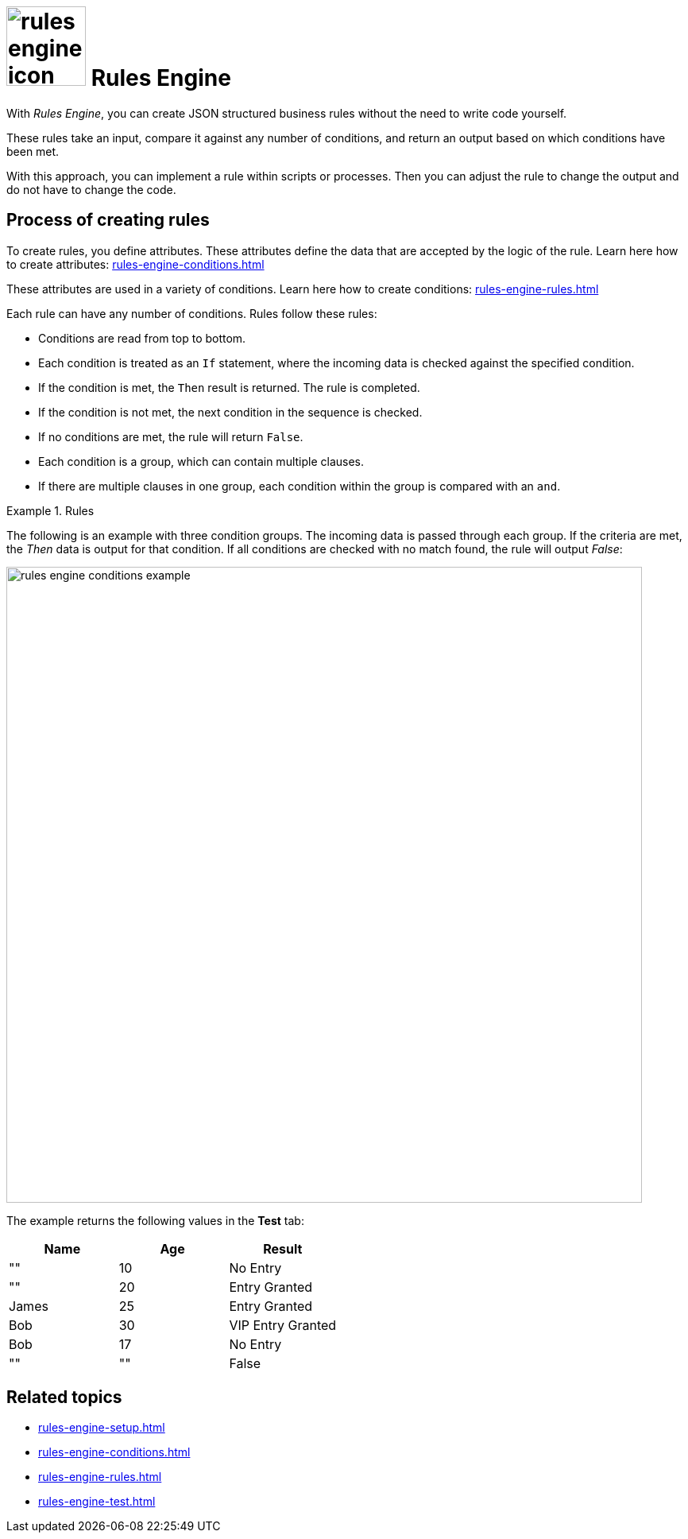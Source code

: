 = image:rules-engine-icon.png[width=100] Rules Engine

With _Rules Engine_, you can create JSON structured business rules without the need to write code yourself.

These rules take an input, compare it against any number of conditions, and return an output based on which conditions have been met.

With this approach, you can implement a rule within scripts or processes.
Then you can adjust the rule to change the output and do not have to change the code.

== Process of creating rules

To create rules, you define attributes. These attributes define the data that are accepted by the logic of the rule.
Learn here how to create attributes: xref:rules-engine-conditions.adoc[]

These attributes are used in a variety of conditions.
Learn here how to create conditions: xref:rules-engine-rules.adoc[]

Each rule can have any number of conditions. Rules follow these rules:

* Conditions are read from top to bottom.
* Each condition is treated as an `If` statement, where the incoming data is checked against the specified condition.
* If the condition is met, the `Then` result is returned. The rule is completed.
* If the condition is not met, the next condition in the sequence is checked.
* If no conditions are met, the rule will return `False`.
* Each condition is a group, which can contain multiple clauses.
* If there are multiple clauses in one group, each condition within the group is compared with an `and`.

.Rules
====
The following is an example with three condition groups. The incoming data is passed through each group.
If the criteria are met, the _Then_ data is output for that condition.
If all conditions are checked with no match found, the rule will output _False_:

image::rules-engine-conditions-example.png[,800]
//Fabian: I took the example from the existing documentation from Lloyd, seems good to me.
The example returns the following values in the *Test* tab:

|===
|Name   |Age    |Result

|""     |10     |No Entry

|""     |20     |Entry Granted

|James  |25     |Entry Granted

|Bob    |30     |VIP Entry Granted

|Bob    |17     |No Entry

|""     |""     |False



|===


====

== Related topics
* xref:rules-engine-setup.adoc[]
* xref:rules-engine-conditions.adoc[]
* xref:rules-engine-rules.adoc[]
* xref:rules-engine-test.adoc[]